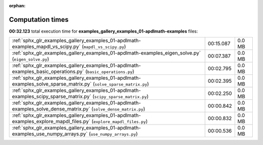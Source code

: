 
:orphan:

.. _sphx_glr_examples_gallery_examples_01-apdlmath-examples_sg_execution_times:

Computation times
=================
**00:32.123** total execution time for **examples_gallery_examples_01-apdlmath-examples** files:

+--------------------------------------------------------------------------------------------------------------------+-----------+--------+
| :ref:`sphx_glr_examples_gallery_examples_01-apdlmath-examples_mapdl_vs_scipy.py` (``mapdl_vs_scipy.py``)           | 00:15.087 | 0.0 MB |
+--------------------------------------------------------------------------------------------------------------------+-----------+--------+
| :ref:`sphx_glr_examples_gallery_examples_01-apdlmath-examples_eigen_solve.py` (``eigen_solve.py``)                 | 00:07.387 | 0.0 MB |
+--------------------------------------------------------------------------------------------------------------------+-----------+--------+
| :ref:`sphx_glr_examples_gallery_examples_01-apdlmath-examples_basic_operations.py` (``basic_operations.py``)       | 00:02.795 | 0.0 MB |
+--------------------------------------------------------------------------------------------------------------------+-----------+--------+
| :ref:`sphx_glr_examples_gallery_examples_01-apdlmath-examples_solve_sparse_matrix.py` (``solve_sparse_matrix.py``) | 00:02.395 | 0.0 MB |
+--------------------------------------------------------------------------------------------------------------------+-----------+--------+
| :ref:`sphx_glr_examples_gallery_examples_01-apdlmath-examples_scipy_sparse_matrix.py` (``scipy_sparse_matrix.py``) | 00:02.250 | 0.0 MB |
+--------------------------------------------------------------------------------------------------------------------+-----------+--------+
| :ref:`sphx_glr_examples_gallery_examples_01-apdlmath-examples_solve_dense_matrix.py` (``solve_dense_matrix.py``)   | 00:00.842 | 0.0 MB |
+--------------------------------------------------------------------------------------------------------------------+-----------+--------+
| :ref:`sphx_glr_examples_gallery_examples_01-apdlmath-examples_explore_mapdl_files.py` (``explore_mapdl_files.py``) | 00:00.832 | 0.0 MB |
+--------------------------------------------------------------------------------------------------------------------+-----------+--------+
| :ref:`sphx_glr_examples_gallery_examples_01-apdlmath-examples_use_numpy_arrays.py` (``use_numpy_arrays.py``)       | 00:00.536 | 0.0 MB |
+--------------------------------------------------------------------------------------------------------------------+-----------+--------+

